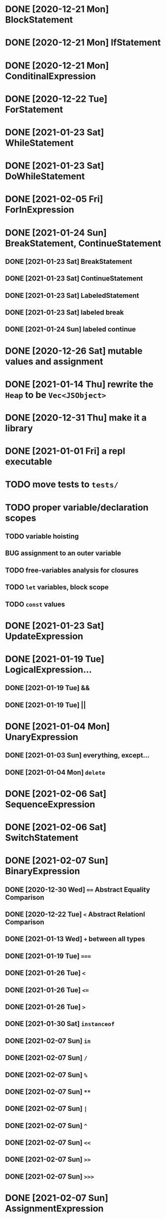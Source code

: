 * DONE [2020-12-21 Mon] BlockStatement
* DONE [2020-12-21 Mon] IfStatement
* DONE [2020-12-21 Mon] ConditinalExpression
* DONE [2020-12-22 Tue] ForStatement
* DONE [2021-01-23 Sat] WhileStatement
* DONE [2021-01-23 Sat] DoWhileStatement
* DONE [2021-02-05 Fri] ForInExpression
* DONE [2021-01-24 Sun] BreakStatement, ContinueStatement
** DONE [2021-01-23 Sat] BreakStatement
** DONE [2021-01-23 Sat] ContinueStatement
** DONE [2021-01-23 Sat] LabeledStatement
** DONE [2021-01-23 Sat] labeled break
** DONE [2021-01-24 Sun] labeled continue
* DONE [2020-12-26 Sat] mutable values and assignment
* DONE [2021-01-14 Thu] rewrite the =Heap= to be =Vec<JSObject>=
* DONE [2020-12-31 Thu] make it a library
* DONE [2021-01-01 Fri] a repl executable
* TODO move tests to =tests/=
* TODO proper variable/declaration scopes
** TODO variable hoisting
** BUG assignment to an outer variable
** TODO free-variables analysis for closures
** TODO =let= variables, block scope
** TODO =const= values
* DONE [2021-01-23 Sat] UpdateExpression
* DONE [2021-01-19 Tue] LogicalExpression...
** DONE [2021-01-19 Tue] &&
** DONE [2021-01-19 Tue] ||
* DONE [2021-01-04 Mon] UnaryExpression
** DONE [2021-01-03 Sun] everything, except...
** DONE [2021-01-04 Mon] =delete=
* DONE [2021-02-06 Sat] SequenceExpression
* DONE [2021-02-06 Sat] SwitchStatement
* DONE [2021-02-07 Sun] BinaryExpression
** DONE [2020-12-30 Wed] ~==~ Abstract Equality Comparison
** DONE [2020-12-22 Tue] ~<~ Abstract Relationl Comparison
** DONE [2021-01-13 Wed] ~+~ between all types
** DONE [2021-01-19 Tue] ~===~
** DONE [2021-01-26 Tue] =<=
** DONE [2021-01-26 Tue] ~<=~
** DONE [2021-01-26 Tue] ~>~
** DONE [2021-01-30 Sat] =instanceof=
** DONE [2021-02-07 Sun] =in=
** DONE [2021-02-07 Sun] =/=
** DONE [2021-02-07 Sun] =%=
** DONE [2021-02-07 Sun] =**=
** DONE [2021-02-07 Sun] =|=
** DONE [2021-02-07 Sun] =^=
** DONE [2021-02-07 Sun] =<<=
** DONE [2021-02-07 Sun] =>>=
** DONE [2021-02-07 Sun] =>>>=
* DONE [2021-02-07 Sun] AssignmentExpression
** DONE [2020-12-21 Mon] ~=~
** DONE [2021-01-02 Sat] ~+=~
** DONE [2021-01-15 Fri] ~-=~
** DONE [2021-01-14 Thu] ~*=~
** DONE [2021-02-07 Sun] ~/=~
** DONE [2021-02-07 Sun] ~&=~
** DONE [2021-02-07 Sun] ~|=~
* TODO user exceptions
** DONE [2021-01-27 Wed] =throw=
** DONE [2021-01-28 Thu] =try=, =catch=, =finally=
** DONE [2021-01-31 Sun] =Error= objects
** TODO stacktraces with source locations
* TODO =Symbol= primitive
* TODO builtin =Object=
** TODO static methods
*** DONE [2021-01-05 Tue] .getOwnPropertyDescriptor
*** DONE [2021-01-08 Fri] .is()
*** DONE [2021-01-18 Mon] Object() constructor
*** DONE [2021-02-10 Wed] .create()
*** DONE [2021-02-10 Wed] .defineProperties()
*** TODO .getPrototypeOf()
*** TODO .setPrototypeOf()
*** TODO .assign()
*** TODO .keys()
*** TODO .values()
*** TODO .entries()
*** TODO .fromEntries()
*** TODO .getOwnPropertyDescriptors()
*** TODO .getOwnPropertyNames()
*** TODO .freeze()
*** TODO .isFrozen()
*** TODO .preventExtensions()
*** TODO .isExtensible()
*** TODO .seal()
*** TODO .isSealed()
** TODO Object.prototype
*** DONE [2021-01-05 Tue] create it!
*** DONE [2021-01-08 Fri] .constructor
*** DONE [2021-01-18 Mon] .valueOf()
*** TODO .hasOwnProperty()
*** TODO .isPrototypeOf()
*** TODO .propertyIsEnumerable()
* TODO builtin =Function=
** DONE [2021-01-06 Wed] =src/builtin/function.rs=
** TODO static methods
** TODO Function.prototype
*** DONE [2021-01-17 Sun] .constructor
*** DONE [2021-01-20 Wed] .call()
*** DONE [2021-01-20 Wed] .apply()
*** TODO .bind()
*** TODO ...everything else
* TODO builtin =Array=
** DONE [2021-01-10 Sun] =src/builtin/array.rs=
** DONE [2021-01-15 Fri] (de)serialization
** TODO Array static methods
*** TODO Array.from
*** TODO Array.of
*** TODO Array.isArray()
** TODO Array.prototype
*** DONE [2021-01-16 Sat] .toString()
*** TODO .length
*** TODO ...everything else
* TODO builtin =JSON=
* TODO builtin arrays
** DONE [2021-01-11 Mon] ArrayExpression
** DONE [2021-01-11 Mon] array members get/assign
* TODO builtin functions
** TODO =parseInt=
** TODO =eval=
** TODO =isNaN=
* MAYBE builtin =assert= object
* MAYBE =console= in sljs
  This is I/O and should not live in the interpreter core.
* TODO builtin primitive wrappers
** DONE [2021-01-20 Wed] =Boolean=
*** DONE [2021-01-20 Wed] scaffolding in =src/builtin/boolean.rs=
*** DONE [2021-01-20 Wed] Boolean constructor, =Object(true)=
*** DONE [2021-01-20 Wed] Boolean.prototype
**** DONE [2021-01-20 Wed] .valueOf
**** DONE [2021-01-20 Wed] .toString
** TODO =Number=
** TODO =String=
*** TODO string indexing
*** TODO =src/builtin/string.rs=
*** TODO String() constructor; Object("string")
*** TODO check escape notation
*** TODO static methods
**** TODO String.fromCharCode()
**** TODO String.fromCodePoint()
**** TODO String.raw()
*** TODO prototype
**** TODO .length
**** TODO .charAt()
**** TODO .concat()
**** TODO .includes()
**** TODO .endsWith()
**** TODO .indexOf()
**** TODO .lastIndexOf()
**** TODO ...
* DONE [2021-01-01 Fri] function calls
** DONE [2021-01-01 Fri] CallExpression
** DONE [2021-01-16 Sun] immediate calls: ~(function(){})()~
** DONE [2021-01-23 Sat] array member calls: ~a[0]()~
* TODO user functions
** DONE FunctionExpression
*** DONE [2021-01-06 Wed] function scope
*** DONE [2021-01-17 Sun] closures
*** DONE [2021-01-23 Sat] =arguments=
** DONE [2021-01-06 Wed] ReturnExpression
** DONE [2021-01-23 Sat] FunctionDeclaration
** TODO recursive functions
*** DONE [2021-01-17 Sun] make them work
*** TODO limit call stack, throw StackOverflow
*** MAYBE tail call optimization
* TODO user objects
** DONE [2021-01-09 Sat] prototype chain
** DONE [2021-01-17 Sun] ThisExpression
** DONE [2021-01-18 Mon] NewExpression
** DONE [2021-01-31 Sun] properties lookup on the chain
** TODO properties, =get=, =set=

* MAYBE optimizations
** TODO set up microbenchmarks
** MAYBE Intern all property names
   *Why*: all properties are currently stored by a =String= key.
   This means that each property key is 24 bytes and contains a pointer to its
   UTF8 buffer. A comparison of two keys means chasing two pointers and reading
   unknown extents of memory.
   *Interning*: all keys will become integer handles for interned strings. Each
   key lookup will be an int comparison.
   *Bonus*: =Symbol= will correspond to interned keys naturally.
** MAYBE Track hidden classes, especially after calling constructors
   *Why*: HashMap is not always the best storage; vector can be better.
   Abstracting property names into a hidden class can leave each object with a
   single vector of values and a pointer to the hidden class with the value
   description vector.
   Work: need to convert HashMap-based objects into class-based objects and back.
** MAYBE Frozen/sealed objects to store their properties in a vector.
   *Why*: frozen/sealed objects are by definition non-extensible.
   Attaching a hidden class looks like a good idea.
** MAYBE Bytecode compilation
   *Why*: AST-based interpretation is dumb.
* TODO garbage collection
* TODO the **endgoal**: be able to run Esprima internally
* TODO =eval=


#+TODO: BUG TODO MAYBE | DONE
